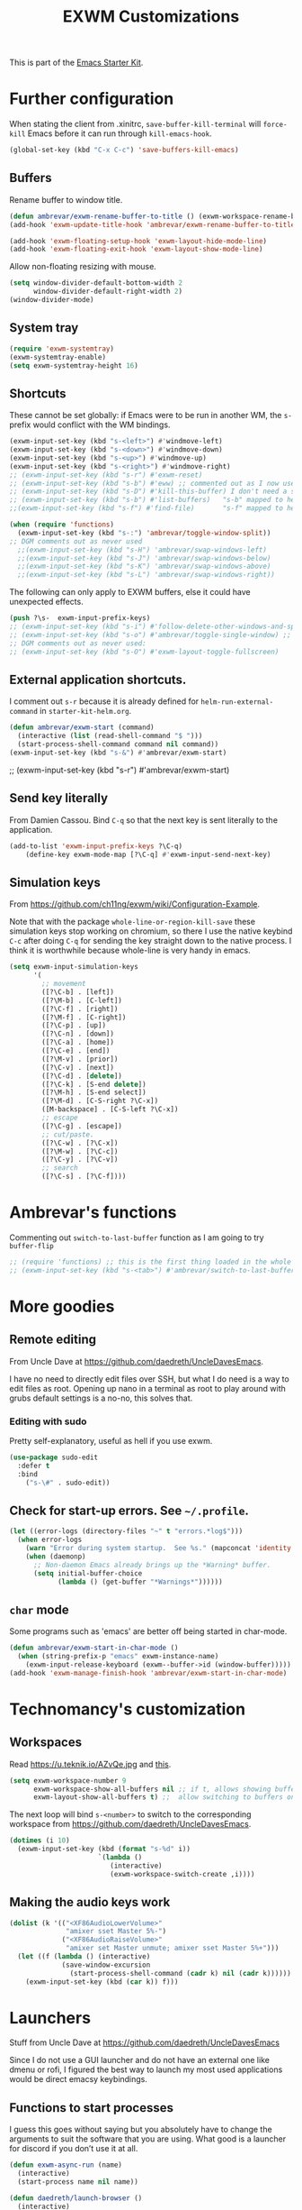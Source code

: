 # -*- coding: utf-8 -*-
# -*- find-file-hook: org-babel-execute-buffer -*-

#+TITLE: EXWM Customizations
#+OPTIONS: toc:nil num:nil ^:nil
#+PROPERTY: header-args :tangle yes

This is part of the [[file:starter-kit.org][Emacs Starter Kit]].

* COMMENT Set up of EXWM: emacs as desktop manager!

First step with =use-package= moved to init.


Tip from Uncle Dave's emacs. 

Emacs as a daemon means you can use =emacsclient <filename>= to seamlessly edit files from the terminal directly.
Plus in https://github.com/ch11ng/exwm/wiki/Configuration-Example the developer puts this line before =(require 'exwm)=, so that is why I've taken it out of the bit on exwm. 
From https://caolan.org/dotfiles/emacs.html#orgd96aeb0,  run server if using =emacsclient= as default EDITOR also useful for =org-protocol capture= https://www.emacswiki.org/emacs/EmacsClient


#+source: exwm-starting
#+begin_src emacs-lisp :tangle no

;; (server-start)

;;  (use-package exwm 
;;    :ensure t
;;    :config 
  
;;    ;; necessary to configure exwm manually
;;    (require 'exwm-config)

;;    ;; fringe size, most people prefer 1 (uncle dave's setup)
;;    (fringe-mode 3)

;; dgm comments this as it appears to not be working!! reverts to old (server-star)
;;    (require 'server)
;;      (unless (server-running-p)
;;        (server-start))

;;    (exwm-config-default))

    ;; this just enables exwm, it started automatically once everything is ready
;; commented out now that I have the Ferguson setup    (exwm-enable))  
      #+end_src

      #+RESULTS: exwm-starting
      : t

* Further configuration

When stating the client from .xinitrc, =save-buffer-kill-terminal= will =force-kill= Emacs before it can run through =kill-emacs-hook=.

#+BEGIN_SRC emacs-lisp :tangle yes
(global-set-key (kbd "C-x C-c") 'save-buffers-kill-emacs)
#+END_SRC

#+RESULTS:
: save-buffers-kill-emacs

** Buffers

Rename buffer to window title.

#+BEGIN_SRC emacs-lisp :tangle yes
(defun ambrevar/exwm-rename-buffer-to-title () (exwm-workspace-rename-buffer exwm-title))
(add-hook 'exwm-update-title-hook 'ambrevar/exwm-rename-buffer-to-title)

(add-hook 'exwm-floating-setup-hook 'exwm-layout-hide-mode-line)
(add-hook 'exwm-floating-exit-hook 'exwm-layout-show-mode-line)
#+END_SRC

Allow non-floating resizing with mouse.

#+BEGIN_SRC emacs-lisp :tangle yes
(setq window-divider-default-bottom-width 2
      window-divider-default-right-width 2)
(window-divider-mode)
#+END_SRC

#+RESULTS:
: t

** System tray

#+BEGIN_SRC emacs-lisp :tangle yes
(require 'exwm-systemtray)
(exwm-systemtray-enable)
(setq exwm-systemtray-height 16)
#+END_SRC
** Shortcuts 

These cannot be set globally: if Emacs were to be run in another WM, the =s-= prefix would conflict with the WM bindings.

#+BEGIN_SRC emacs-lisp :tangle yes
(exwm-input-set-key (kbd "s-<left>") #'windmove-left)
(exwm-input-set-key (kbd "s-<down>") #'windmove-down)
(exwm-input-set-key (kbd "s-<up>") #'windmove-up)
(exwm-input-set-key (kbd "s-<right>") #'windmove-right)
;; (exwm-input-set-key (kbd "s-r") #'exwm-reset) 
;; (exwm-input-set-key (kbd "s-b") #'eww) ;; commented out as I now use starter-kit-search-engine-with-eww.org
;; (exwm-input-set-key (kbd "s-D") #'kill-this-buffer) I don't need a shortcut for this
;; (exwm-input-set-key (kbd "s-b") #'list-buffers)   "s-b" mapped to helm-mini in starter-kit-helm.org
;;(exwm-input-set-key (kbd "s-f") #'find-file)       "s-f" mapped to helm-find-files in starter-kit-helm.org 

(when (require 'functions)
  (exwm-input-set-key (kbd "s-:") 'ambrevar/toggle-window-split))
;; DGM comments out as never used
  ;;(exwm-input-set-key (kbd "s-H") 'ambrevar/swap-windows-left)
  ;;(exwm-input-set-key (kbd "s-J") 'ambrevar/swap-windows-below)
  ;;(exwm-input-set-key (kbd "s-K") 'ambrevar/swap-windows-above)
  ;;(exwm-input-set-key (kbd "s-L") 'ambrevar/swap-windows-right))
#+END_SRC

#+RESULTS:

The following can only apply to EXWM buffers, else it could have unexpected effects.

#+BEGIN_SRC emacs-lisp :tangle yes
(push ?\s-  exwm-input-prefix-keys)
;; (exwm-input-set-key (kbd "s-i") #'follow-delete-other-windows-and-split) ;; no lo veo claro 
;; (exwm-input-set-key (kbd "s-o") #'ambrevar/toggle-single-window) ;; not working... =s-o= not recognized, don't know why. 
;; DGM comments out as never used: 
;; (exwm-input-set-key (kbd "s-O") #'exwm-layout-toggle-fullscreen)
#+END_SRC

#+RESULTS:
** External application shortcuts.

I comment out =s-r= because it is already defined for =helm-run-external-command= in =starter-kit-helm.org=.

#+BEGIN_SRC emacs-lisp :tangle yes
(defun ambrevar/exwm-start (command)
  (interactive (list (read-shell-command "$ ")))
  (start-process-shell-command command nil command))
(exwm-input-set-key (kbd "s-&") #'ambrevar/exwm-start)
#+END_SRC

#+RESULTS:

;; (exwm-input-set-key (kbd "s-r") #'ambrevar/exwm-start) 


** COMMENT Magit shortcut 

I don't need this shortcut as I already have =C-x g= for =magit-status=.

#+BEGIN_SRC emacs-lisp :tangle no
(when (fboundp 'magit-status)
  (exwm-input-set-key (kbd "s-v") #'magit-status))
#+END_SRC

** Send key literally 

From Damien Cassou.  Bind =C-q= so that the next key is sent literally to the application. 

#+BEGIN_SRC emacs-lisp :tangle yes
(add-to-list 'exwm-input-prefix-keys ?\C-q)
    (define-key exwm-mode-map [?\C-q] #'exwm-input-send-next-key)
#+END_SRC

#+RESULTS:
: exwm-input-send-next-key

** Simulation keys

From  https://github.com/ch11ng/exwm/wiki/Configuration-Example. 

Note that with the package =whole-line-or-region-kill-save= these simulation keys stop working on chromium, so there I use the native keybind =C-c= after doing =C-q= for sending the key straight down to the native process. I think it is worthwhile because whole-line is very handy in emacs.

#+BEGIN_SRC emacs-lisp :tangle yes
(setq exwm-input-simulation-keys
      '(
        ;; movement
        ([?\C-b] . [left])
        ([?\M-b] . [C-left])
        ([?\C-f] . [right])
        ([?\M-f] . [C-right])
        ([?\C-p] . [up])
        ([?\C-n] . [down])
        ([?\C-a] . [home])
        ([?\C-e] . [end])
        ([?\M-v] . [prior])
        ([?\C-v] . [next])
        ([?\C-d] . [delete])
        ([?\C-k] . [S-end delete])
        ([?\M-h] . [S-end select])
        ([?\M-d] . [C-S-right ?\C-x])
        ([M-backspace] . [C-S-left ?\C-x])
        ;; escape
        ([?\C-g] . [escape])
        ;; cut/paste.
        ([?\C-w] . [?\C-x])
        ([?\M-w] . [?\C-c])
        ([?\C-y] . [?\C-v])
        ;; search
        ([?\C-s] . [?\C-f])))
#+END_SRC

#+RESULTS:
: (([2] . [left]) ([134217826] . [C-left]) ([6] . [right]) ([134217830] . [C-right]) ([16] . [up]) ([14] . [down]) ([1] . [home]) ([5] . [end]) ([134217846] . [prior]) ([22] . [next]) ([4] . [delete]) ([11] . [S-end delete]) ([134217832] . [S-end select]) ([134217828] . [C-S-right 24]) ([M-backspace] . [C-S-left 24]) ([7] . [escape]) ([23] . [24]) ([134217847] . [3]) ([25] . [22]) ([19] . [6]))

* Ambrevar's functions

Commenting out =switch-to-last-buffer= function as I am going to try =buffer-flip=

#+BEGIN_SRC emacs-lisp :tangle yes
;; (require 'functions) ;; this is the first thing loaded in the whole process so no need to use it here again
;; (exwm-input-set-key (kbd "s-<tab>") #'ambrevar/switch-to-last-buffer)
#+END_SRC

** COMMENT Lock screen 

Commented out as I use Daedreth's way because it uses =async=. 

#+BEGIN_SRC emacs-lisp :tangle no
(defun ambrevar/exwm-start-lock () (interactive) (start-process "slock" nil "slock"))
(exwm-input-set-key (kbd "s-_") #'ambrevar/exwm-start-lock)
#+END_SRC

** COMMENT Screenshot 

Superseded by Daedreth's stuff

#+BEGIN_SRC emacs-lisp :tangle no
(defun ambrevar/exwm-start-screenshot () (interactive) (start-process-shell-command "scrot" nil "scrot ~/temp/screen-%F-%T.png"))
(exwm-input-set-key (kbd "s->") #'ambrevar/exwm-start-screenshot)
#+END_SRC

#+RESULTS:

* More goodies 
** Remote editing

From Uncle Dave at https://github.com/daedreth/UncleDavesEmacs.

I have no need to directly edit files over SSH, but what I do need is a way to edit files as root. Opening up nano in a terminal as root to play around with grubs default settings is a no-no, this solves that.

*** Editing with sudo
Pretty self-explanatory, useful as hell if you use exwm.
#+BEGIN_SRC emacs-lisp :tangle yes
(use-package sudo-edit
  :defer t
  :bind
    ("s-\#" . sudo-edit))
#+END_SRC

#+RESULTS:
: #s(hash-table size 65 test eql rehash-size 1.5 rehash-threshold 0.8125 data (:use-package (23919 49079 895094 346000) :init (23919 49079 894940 871000) :init-secs (0 0 63 304000) :use-package-secs (0 0 266 479000) :config (23919 49079 894905 501000) :config-secs (0 0 4 992000)))

** Check for start-up errors. See =~/.profile=.

#+BEGIN_SRC emacs-lisp :tangle yes
(let ((error-logs (directory-files "~" t "errors.*log$")))
  (when error-logs
    (warn "Error during system startup.  See %s." (mapconcat 'identity error-logs ", "))
    (when (daemonp)
      ;; Non-daemon Emacs already brings up the *Warning* buffer.
      (setq initial-buffer-choice
            (lambda () (get-buffer "*Warnings*"))))))
#+END_SRC

** =char= mode

Some programs such as 'emacs' are better off being started in char-mode.

#+BEGIN_SRC emacs-lisp :tangle yes
(defun ambrevar/exwm-start-in-char-mode ()
  (when (string-prefix-p "emacs" exwm-instance-name)
    (exwm-input-release-keyboard (exwm--buffer->id (window-buffer)))))
(add-hook 'exwm-manage-finish-hook 'ambrevar/exwm-start-in-char-mode)
#+END_SRC

#+RESULTS:
| ambrevar/exwm-start-in-char-mode |

* Technomancy's customization

** Workspaces
Read https://u.teknik.io/AZvQe.jpg and [[id:a42887e9-5ba3-4072-8834-aed5c0c2731d][this]].

#+BEGIN_SRC emacs-lisp :tangle yes
(setq exwm-workspace-number 9
      exwm-workspace-show-all-buffers nil ;; if t, allows showing buffers on other workspaces.dgm: i'm going to try and isolate buffers so that EXWM only shows X windows belonging to current workspace
      exwm-layout-show-all-buffers t) ;;  allow switching to buffers on other workspaces.
#+END_SRC

#+RESULTS:
: t

The next loop will bind =s-<number>= to switch to the corresponding workspace from https://github.com/daedreth/UncleDavesEmacs.

#+BEGIN_SRC emacs-lisp :tangle yes
    (dotimes (i 10)
      (exwm-input-set-key (kbd (format "s-%d" i))
                          `(lambda ()
                             (interactive)
                             (exwm-workspace-switch-create ,i))))
#+END_SRC

#+RESULTS:


** Making the audio keys work

#+BEGIN_SRC emacs-lisp :tangle yes
  (dolist (k '(("<XF86AudioLowerVolume>"
                "amixer sset Master 5%-")
               ("<XF86AudioRaiseVolume>"
                "amixer set Master unmute; amixer sset Master 5%+")))
    (let ((f (lambda () (interactive)
               (save-window-excursion
                 (start-process-shell-command (cadr k) nil (cadr k))))))
      (exwm-input-set-key (kbd (car k)) f)))
#+END_SRC

#+RESULTS:

* Launchers
Stuff from Uncle Dave at https://github.com/daedreth/UncleDavesEmacs

Since I do not use a GUI launcher and do not have an external one like dmenu or rofi, I figured the best way to launch my most used applications would be direct emacsy keybindings.

** Functions to start processes
I guess this goes without saying but you absolutely have to change the arguments to suit the software that you are using. What good is a launcher for discord if you don’t use it at all.

#+BEGIN_SRC emacs-lisp :tangle yes
(defun exwm-async-run (name)
  (interactive)
  (start-process name nil name))

(defun daedreth/launch-browser ()
  (interactive)
  (exwm-async-run "chromium"))

(defun daedreth/lock-screen ()
  (interactive)
  (exwm-async-run "slock"))

;;(defun daedreth/mu4e ()
;;  (interactive)
;;  (exwm-async-run "mu"))
#+END_SRC

#+RESULTS:
: daedreth/lock-screen

*** Keybindings to start processes

I've selected an unlikely combination to avoid locking the screen accidentally. But it is not too hard to type either as I need =super= and =shift= together and the the key with the minus sign ~-~.

#+BEGIN_SRC emacs-lisp :tangle yes
(global-set-key (kbd "C-\{") 'daedreth/launch-browser) ;; commented out as <s-w> also launches the browser and <s-W> does so in other window
;;(global-set-key (kbd "s-_") 'daedreth/lock-screen)
#+END_SRC

#+RESULTS:
: daedreth/lock-screen

** exwm-edit

From: https://github.com/agzam/exwm-edit

#+BEGIN_SRC emacs-lisp :tangle yes
(use-package exwm-edit)
#+END_SRC

* Redshift

 Great for using the computer at night

#+BEGIN_EXAMPLE
sudo apt install redshift redshift-gtk
#+END_EXAMPLE


#+BEGIN_SRC emacs-lisp :tangle yes
;; Redshift off
(exwm-input-set-key (kbd "C-\)")
(lambda () (interactive) (start-process "" nil "redshift" "-x")))

;; Redshift on
(exwm-input-set-key (kbd "C-\(")
                    (lambda () (interactive) (start-process "" nil "redshift" "-O" "3500")))
#+END_SRC


* COMMENT Setting bindings to be available in EXWM buffers

From https://www.reddit.com/r/emacs/comments/bfhepc/does_exwmsetinputkey_work_in_exwm_windows/

Someone says: 

     #+BEGIN_QUOTE
There are some weird interactions between EXWM, Emacs, and managed X clients. In this case, you're best off customizing exwm-input-global-keys instead of calling exwm-input-set-key after things have started up.
     #+END_QUOTE

     #+BEGIN_QUOTE
     You have to set bindings you want available in EXWM buffers in exwm-input-global-keys.
     #+END_QUOTE

Then read https://github.com/ch11ng/exwm/wiki/Configuration-Example
and 
https://git.sr.ht/~jakob/.emacs.d/tree/703f2c9a60773989a8e434d00b2e32a8cd9afcbd/jakob.org

#+begin_src emacs-lisp :tangle no
  (setq exwm-input-global-keys
        `(,(kbd "s-<tab>") . buffer-flip))
#+end_src

#+RESULTS:
: ([s-TAB] . buffer-flip)

DGM: commented out as it screwed up my dotfiles. Don't know why.
* Provide

#+BEGIN_SRC emacs-lisp :tangle yes
(provide 'starter-kit-exwm)
#+END_SRC

* Final message
#+source: message-line
#+begin_src emacs-lisp :tangle yes
(message "Starter Kit User EXWM File loaded.")
#+end_src

